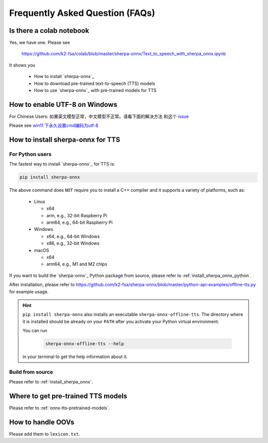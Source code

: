 Frequently Asked Question (FAQs)
================================

Is there a colab notebook
-------------------------

Yes, we have one. Please see

  `<https://github.com/k2-fsa/colab/blob/master/sherpa-onnx/Text_to_speech_with_sherpa_onnx.ipynb>`_

It shows you

 - How to install `sherpa-onnx`_
 - How to download pre-trained text-to-speech (TTS) models
 - How to use `sherpa-onnx`_ with pre-trained models for TTS

How to enable UTF-8 on Windows
------------------------------

For Chinese Users: 如果英文模型正常，中文模型不正常。请看下面的解决方法
和这个 `issue <https://github.com/k2-fsa/sherpa-onnx/issues/468>`_

Please see `win11 下永久设置cmd编码为utf-8 <https://blog.csdn.net/Demonwolfe/article/details/127227808>`_

.. image:: ./pic/utf8-setting.jpg
   :alt: screenshot of how to set utf8 on windows

How to install sherpa-onnx for TTS
----------------------------------

For Python users
^^^^^^^^^^^^^^^^

The fastest way to install `sherpa-onnx`_ for TTS is:

.. code-block:: bash

   pip install sherpa-onnx

The above command does ``NOT`` require you to install a C++ compiler and it
supports a variety of platforms, such as:

  - Linux

    - x64
    - arm, e.g., 32-bit Raspberry Pi
    - arm64, e.g., 64-bit Raspberry Pi

  - Windows

    - x64, e.g., 64-bit Windows
    - x86, e.g., 32-bit Windows

  - macOS

    - x64
    - arm64, e.g., M1 and M2 chips

If you want to build the `sherpa-onnx`_ Python package from source, please
refer to :ref:`install_sherpa_onnx_python`.

After installation, please refer to
`<https://github.com/k2-fsa/sherpa-onnx/blob/master/python-api-examples/offline-tts.py>`_
for example usage.

.. hint::

   ``pip install sherpa-onnx`` also installs an executable ``sherpa-onnx-offline-tts``.
   The directory where it is installed should be already on your ``PATH`` after you
   activate your Python virtual environment.

   You can run

      .. code-block:: bash

        sherpa-onnx-offline-tts --help

   in your terminal to get the help information about it.


Build from source
^^^^^^^^^^^^^^^^^

Please refer to :ref:`install_sherpa_onnx`.

Where to get pre-trained TTS models
-----------------------------------

Please refer to :ref:`onnx-tts-pretrained-models`.

How to handle OOVs
------------------

Please add them to ``lexicon.txt``.
